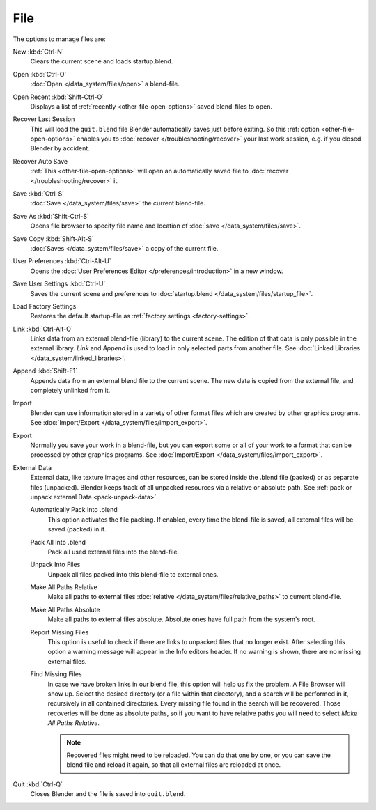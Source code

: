 
****
File
****

The options to manage files are:

New :kbd:`Ctrl-N`
   Clears the current scene and loads startup.blend.
Open :kbd:`Ctrl-O`
   :doc:`Open </data_system/files/open>` a blend-file.
Open Recent :kbd:`Shift-Ctrl-O`
   Displays a list of :ref:`recently <other-file-open-options>` saved blend-files to open.
Recover Last Session
   This will load the ``quit.blend`` file Blender automatically saves just before exiting.
   So this :ref:`option <other-file-open-options>` enables you to :doc:`recover </troubleshooting/recover>`
   your last work session, e.g. if you closed Blender by accident.
Recover Auto Save
   :ref:`This <other-file-open-options>` will open an automatically saved file
   to :doc:`recover </troubleshooting/recover>` it.
Save :kbd:`Ctrl-S`
   :doc:`Save </data_system/files/save>` the current blend-file.
Save As :kbd:`Shift-Ctrl-S`
   Opens file browser to specify file name and location of :doc:`save </data_system/files/save>`.
Save Copy :kbd:`Shift-Alt-S`
   :doc:`Saves </data_system/files/save>` a copy of the current file.
User Preferences :kbd:`Ctrl-Alt-U`
   Opens the :doc:`User Preferences Editor </preferences/introduction>` in a new window.
Save User Settings :kbd:`Ctrl-U`
   Saves the current scene and preferences to :doc:`startup.blend </data_system/files/startup_file>`.
Load Factory Settings
   Restores the default startup-file as :ref:`factory settings <factory-settings>`.
Link :kbd:`Ctrl-Alt-O`
   Links data from an external blend-file (library) to the current scene.
   The edition of that data is only possible in the external library.
   *Link* and *Append* is used to load in only selected parts from another file.
   See :doc:`Linked Libraries </data_system/linked_libraries>`.
Append :kbd:`Shift-F1`
   Appends data from an external blend file to the current scene.
   The new data is copied from the external file, and completely unlinked from it.
Import
   Blender can use information stored in a variety of other format files which are created by
   other graphics programs. See :doc:`Import/Export </data_system/files/import_export>`.
Export
   Normally you save your work in a blend-file,
   but you can export some or all of your work to a format that can be processed by other graphics programs.
   See :doc:`Import/Export </data_system/files/import_export>`.
External Data
   External data, like texture images and other resources,
   can be stored inside the .blend file (packed) or as separate files (unpacked).
   Blender keeps track of all unpacked resources via a relative or absolute path.
   See :ref:`pack or unpack external Data <pack-unpack-data>`

   Automatically Pack Into .blend
      This option activates the file packing.
      If enabled, every time the blend-file is saved, all external files will be saved (packed) in it.
   Pack All Into .blend
      Pack all used external files into the blend-file.
   Unpack Into Files
      Unpack all files packed into this blend-file to external ones.
   Make All Paths Relative
      Make all paths to external files :doc:`relative </data_system/files/relative_paths>` to current blend-file.
   Make All Paths Absolute
      Make all paths to external files absolute. Absolute ones have full path from the system's root.
   Report Missing Files
      This option is useful to check if there are links to unpacked files that no longer exist.
      After selecting this option a warning message will appear in the Info editors header.
      If no warning is shown, there are no missing external files.
   Find Missing Files
      In case we have broken links in our blend file, this option will help us fix the problem.
      A File Browser will show up. Select the desired directory (or a file within that directory),
      and a search will be performed in it, recursively in all contained directories.
      Every missing file found in the search will be recovered.
      Those recoveries will be done as absolute paths,
      so if you want to have relative paths you will need to select *Make All Paths Relative*.

      .. note::

         Recovered files might need to be reloaded. You can do that one by one, or
         you can save the blend file and reload it again, so that all external files are reloaded at once.

Quit :kbd:`Ctrl-Q`
   Closes Blender and the file is saved into ``quit.blend``.
